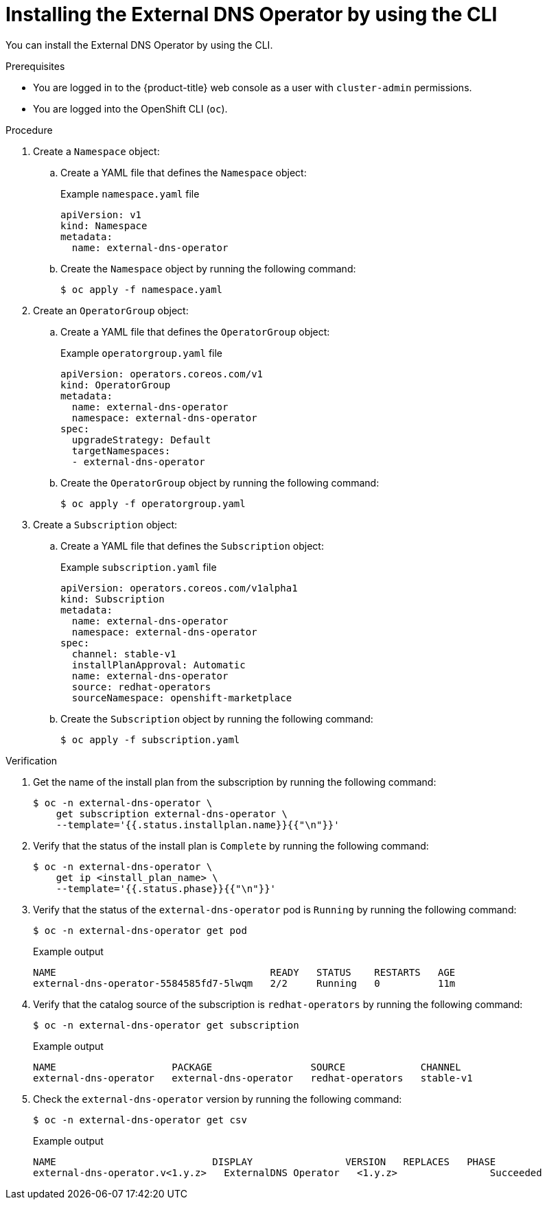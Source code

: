 // Module included in the following assemblies:
//
// * networking/external_dns_operator/nw-installing-external-dns-operator-on-cloud-providers.adoc

:_mod-docs-content-type: PROCEDURE
[id="nw-installing-external-dns-operator-cli_{context}"]
= Installing the External DNS Operator by using the CLI

You can install the External DNS Operator by using the CLI.

.Prerequisites

* You are logged in to the {product-title} web console as a user with `cluster-admin` permissions.

* You are logged into the OpenShift CLI (`oc`).

.Procedure

. Create a `Namespace` object:

.. Create a YAML file that defines the `Namespace` object:
+
.Example `namespace.yaml` file
[source,yaml]
----
apiVersion: v1
kind: Namespace
metadata:
  name: external-dns-operator
----

.. Create the `Namespace` object by running the following command:
+
[source,terminal]
----
$ oc apply -f namespace.yaml
----

. Create an `OperatorGroup` object:

.. Create a YAML file that defines the `OperatorGroup` object:
+
.Example `operatorgroup.yaml` file
[source,yaml]
----
apiVersion: operators.coreos.com/v1
kind: OperatorGroup
metadata:
  name: external-dns-operator
  namespace: external-dns-operator
spec:
  upgradeStrategy: Default
  targetNamespaces:
  - external-dns-operator
----

.. Create the `OperatorGroup` object by running the following command:
+
[source,terminal]
----
$ oc apply -f operatorgroup.yaml
----

. Create a `Subscription` object:

.. Create a YAML file that defines the `Subscription` object:
+
.Example `subscription.yaml` file
[source,yaml]
----
apiVersion: operators.coreos.com/v1alpha1
kind: Subscription
metadata:
  name: external-dns-operator
  namespace: external-dns-operator
spec:
  channel: stable-v1
  installPlanApproval: Automatic
  name: external-dns-operator
  source: redhat-operators
  sourceNamespace: openshift-marketplace
----

.. Create the `Subscription` object by running the following command:
+
[source,terminal]
----
$ oc apply -f subscription.yaml
----

.Verification

. Get the name of the install plan from the subscription by running the following command:
+
[source,terminal]
----
$ oc -n external-dns-operator \
    get subscription external-dns-operator \
    --template='{{.status.installplan.name}}{{"\n"}}'
----

. Verify that the status of the install plan is `Complete` by running the following command:
+
[source,terminal]
----
$ oc -n external-dns-operator \
    get ip <install_plan_name> \
    --template='{{.status.phase}}{{"\n"}}'
----

. Verify that the status of the `external-dns-operator` pod is `Running` by running the following command:
+
[source,terminal]
----
$ oc -n external-dns-operator get pod
----

+
.Example output
[source,terminal]
----
NAME                                     READY   STATUS    RESTARTS   AGE
external-dns-operator-5584585fd7-5lwqm   2/2     Running   0          11m
----

. Verify that the catalog source of the subscription is `redhat-operators` by running the following command:
+
[source,terminal]
----
$ oc -n external-dns-operator get subscription
----

+
.Example output
[source,terminal]
----
NAME                    PACKAGE                 SOURCE             CHANNEL
external-dns-operator   external-dns-operator   redhat-operators   stable-v1
----

. Check the `external-dns-operator` version by running the following command:
+
[source,terminal]
----
$ oc -n external-dns-operator get csv
----

+
.Example output
[source,terminal]
----
NAME                           DISPLAY                VERSION   REPLACES   PHASE
external-dns-operator.v<1.y.z>   ExternalDNS Operator   <1.y.z>                Succeeded
----
